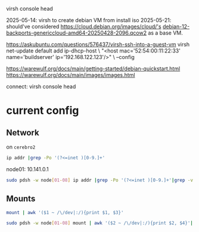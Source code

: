 virsh console head

2025-05-14: virsh to create debian VM from install iso
2025-05-21: should've considered https://cloud.debian.org/images/cloud/'s [[https://cloud.debian.org/images/cloud/bookworm-backports/20250428-2096/debian-12-backports-genericcloud-amd64-20250428-2096.qcow2][debian-12-backports-genericcloud-amd64-20250428-2096.qcow2]] as a base VM.


https://askubuntu.com/questions/576437/virsh-ssh-into-a-guest-vm
virsh net-update default add ip-dhcp-host \
    "<host mac='52:54:00:11:22:33' name='buildserver' ip='192.168.122.123'/>" \
    --config

https://warewulf.org/docs/main/getting-started/debian-quickstart.html
https://warewulf.org/docs/main/images/images.html

connect: virsh console head

* current config
** Network
on =cerebro2=
#+begin_src bash :dir /ssh:mrrc-yycerebro2:
ip addr |grep -Po '(?<=inet )[0-9.]+'
#+end_src

#+RESULTS:
|      127.0.0.1 |
| 10.141.255.253 |
| 10.148.255.250 |
|   10.48.88.160 |
|  192.168.122.1 |

node01: 10.141.0.1

#+begin_src bash :dir /ssh:mrrc-cerebro2:
sudo pdsh -w node[01-08] ip addr |grep -Po '(?<=inet )[0-9.]+'|grep -v ^127 |sort
#+end_src

#+RESULTS:
| 10.141.0.1 |
| 10.141.0.2 |
| 10.141.0.3 |
| 10.141.0.4 |
| 10.141.0.6 |
| 10.141.0.7 |

** Mounts
#+begin_src bash :dir /ssh:mrrc-cerebro2:
mount | awk '($1 ~ /\/dev|:/){print $1, $3}'
#+end_src

#+RESULTS:
| /dev/sda3                       | /          |
| /dev/sda3                       | /gnu/store |
| /dev/sda1                       | /boot      |
| 10.48.86.33:/raidzeus           | /raidzeus  |
| 10.141.0.8:/dataraid2/users/HCP | /disk/HCP  |


#+begin_src bash :dir /ssh:mrrc-cerebro2:
sudo pdsh -w node[01-08] mount | awk '($2 ~ /\/dev|:/){print $2, $4}'| sort |uniq -c
#+end_src

#+RESULTS:
| 6 | /dev/sda1                                      | /                       |
| 6 | /dev/sda2                                      | /var                    |
| 6 | /dev/sda3                                      | /tmp                    |
| 6 | /dev/sda6                                      | /local                  |
| 6 | 10.141.0.8:/dataraid1/nas/home/MRSI            | /home/MRSI              |
| 6 | 10.141.0.8:/dataraid1/nas/home/pkg             | /home/pkg               |
| 6 | 10.141.0.8:/dataraid2/users/HCP                | /disk/HCP               |
| 6 | 10.48.86.212:/sulcusdata1/XnatDB               | /disk/sulcus1           |
| 1 | 10.48.86.218:/aionraid                         | /aionraid               |
| 6 | 10.48.86.218:/mrraid/archive/scan_data_archive | /disk/scan_data_archive |
| 6 | 10.48.86.33:/raidzeus                          | /raidzeus               |
| 6 | 10.48.88.202:/disk/mace2                       | /disk/mace2             |
| 6 | master:/cm/shared                              | /cm/shared              |
| 6 | master:/gnu/store                              | /gnu/store              |
| 6 | master:/home                                   | /home                   |
| 6 | master:/var/guix                               | /var/guix               |
| 6 | master:/var/log/guix                           | /var/log/guix           |
